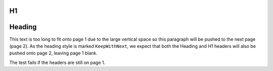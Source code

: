 .. raw:: pdf

   Spacer 0 21cm

H1
--

Heading
-------

This text is too long to fit onto page 1 due to the large vertical space so this paragraph
will be pushed to the next page (page 2). As the heading style is marked ``KeepWithNext``,
we expect that both the Heading and H1 headers will also be pushed onto page 2, leaving
page 1 blank.

The test fails if the headers are still on page 1.

